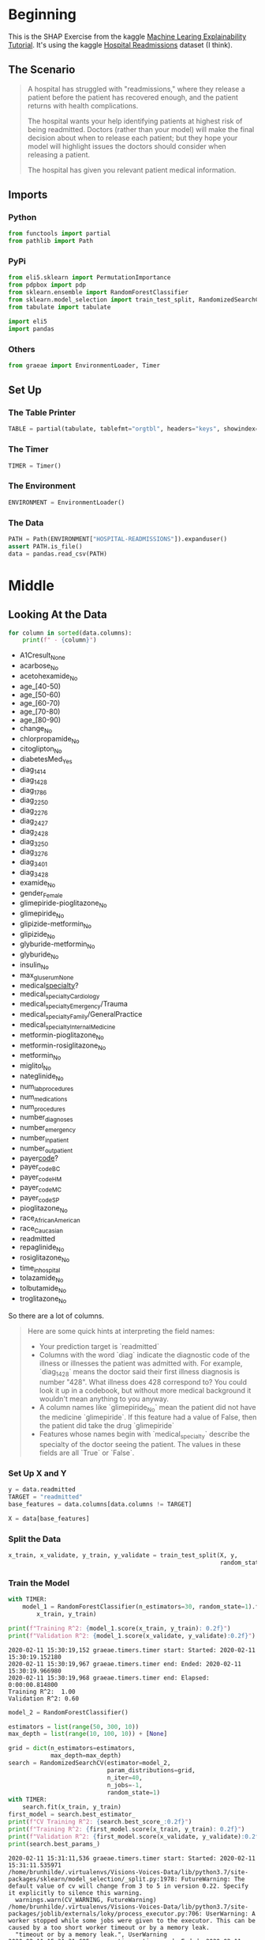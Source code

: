 #+BEGIN_COMMENT
.. title: SHAP Values Exercise
.. slug: shap-values-exercise
.. date: 2020-02-11 07:06:57 UTC-08:00
.. tags: 
.. category: 
.. link: 
.. description: 
.. type: text
.. status: 
.. updated: 

#+END_COMMENT
* Beginning
  This is the SHAP Exercise from the kaggle [[https://www.kaggle.com/learn/machine-learning-explainability][Machine Learing Explainability Tutorial]]. It's using the kaggle [[https://www.kaggle.com/dansbecker/hospital-readmissions][Hospital Readmissions]] dataset (I think).
** The Scenario
#+begin_quote
A hospital has struggled with "readmissions," where they release a patient before the patient has recovered enough, and the patient returns with health complications. 

The hospital wants your help identifying patients at highest risk of being readmitted. Doctors (rather than your model) will make the final decision about when to release each patient; but they hope your model will highlight issues the doctors should consider when releasing a patient.

The hospital has given you relevant patient medical information.
#+end_quote
** Imports
*** Python
#+begin_src python :session shap :results none
from functools import partial
from pathlib import Path
#+end_src
*** PyPi
#+begin_src python :session shap :results none
from eli5.sklearn import PermutationImportance
from pdpbox import pdp
from sklearn.ensemble import RandomForestClassifier
from sklearn.model_selection import train_test_split, RandomizedSearchCV
from tabulate import tabulate

import eli5
import pandas
#+end_src
*** Others
#+begin_src python :session shap :results none
from graeae import EnvironmentLoader, Timer
#+end_src
** Set Up
*** The Table Printer
#+begin_src python :session shap :results none
TABLE = partial(tabulate, tablefmt="orgtbl", headers="keys", showindex=False)
#+end_src
*** The Timer
#+begin_src python :session shap :results none
TIMER = Timer()
#+end_src
*** The Environment
#+begin_src python :session shap :results none
ENVIRONMENT = EnvironmentLoader()
#+end_src
*** The Data
#+begin_src python :session shap :results none
PATH = Path(ENVIRONMENT["HOSPITAL-READMISSIONS"]).expanduser()
assert PATH.is_file()
data = pandas.read_csv(PATH)
#+end_src
* Middle
** Looking At the Data

#+begin_src python :session shap :results raw :exports both
for column in sorted(data.columns):
    print(f" - {column}")
#+end_src

#+RESULTS:
 - A1Cresult_None
 - acarbose_No
 - acetohexamide_No
 - age_[40-50)
 - age_[50-60)
 - age_[60-70)
 - age_[70-80)
 - age_[80-90)
 - change_No
 - chlorpropamide_No
 - citoglipton_No
 - diabetesMed_Yes
 - diag_1_414
 - diag_1_428
 - diag_1_786
 - diag_2_250
 - diag_2_276
 - diag_2_427
 - diag_2_428
 - diag_3_250
 - diag_3_276
 - diag_3_401
 - diag_3_428
 - examide_No
 - gender_Female
 - glimepiride-pioglitazone_No
 - glimepiride_No
 - glipizide-metformin_No
 - glipizide_No
 - glyburide-metformin_No
 - glyburide_No
 - insulin_No
 - max_glu_serum_None
 - medical_specialty_?
 - medical_specialty_Cardiology
 - medical_specialty_Emergency/Trauma
 - medical_specialty_Family/GeneralPractice
 - medical_specialty_InternalMedicine
 - metformin-pioglitazone_No
 - metformin-rosiglitazone_No
 - metformin_No
 - miglitol_No
 - nateglinide_No
 - num_lab_procedures
 - num_medications
 - num_procedures
 - number_diagnoses
 - number_emergency
 - number_inpatient
 - number_outpatient
 - payer_code_?
 - payer_code_BC
 - payer_code_HM
 - payer_code_MC
 - payer_code_SP
 - pioglitazone_No
 - race_AfricanAmerican
 - race_Caucasian
 - readmitted
 - repaglinide_No
 - rosiglitazone_No
 - time_in_hospital
 - tolazamide_No
 - tolbutamide_No
 - troglitazone_No

So there are a lot of columns.

#+begin_quote
Here are some quick hints at interpreting the field names:
 
 - Your prediction target is `readmitted`
 - Columns with the word `diag` indicate the diagnostic code of the illness or illnesses the patient was admitted with. For example, `diag_1_428` means the doctor said their first illness diagnosis is number "428".  What illness does 428 correspond to? You could look it up in a codebook, but without more medical background it wouldn't mean anything to you anyway.
 - A column names like `glimepiride_No` mean the patient did not have the medicine `glimepiride`. If this feature had a value of False, then the patient did take the drug `glimepiride`
 - Features whose names begin with `medical_specialty` describe the specialty of the doctor seeing the patient. The values in these fields are all `True` or `False`.
** A Simple Model

#+begin_quote
You have built a simple model, but the doctors say they don't know how to evaluate a model, and they'd like you to show them some evidence the model is doing something in line with their medical intuition. Create any graphics or tables that will show them a quick overview of what the model is doing?

They are very busy. So they want you to condense your model overview into just 1 or 2 graphics, rather than a long string of graphics.
#+end_quote
*** Set Up X and Y    
#+begin_src python :session shap :results none
y = data.readmitted
TARGET = "readmitted"
base_features = data.columns[data.columns != TARGET]

X = data[base_features]
#+end_src
*** Split the Data

#+begin_src python :session shap :results none
x_train, x_validate, y_train, y_validate = train_test_split(X, y,
                                                            random_state=1)
#+end_src

*** Train the Model
#+begin_src python :session shap :results output :exports both
with TIMER:
    model_1 = RandomForestClassifier(n_estimators=30, random_state=1).fit(
        x_train, y_train)

print(f"Training R^2: {model_1.score(x_train, y_train): 0.2f}")
print(f"Validation R^2: {model_1.score(x_validate, y_validate):0.2f}")
#+end_src

#+RESULTS:
: 2020-02-11 15:30:19,152 graeae.timers.timer start: Started: 2020-02-11 15:30:19.152180
: 2020-02-11 15:30:19,967 graeae.timers.timer end: Ended: 2020-02-11 15:30:19.966980
: 2020-02-11 15:30:19,968 graeae.timers.timer end: Elapsed: 0:00:00.814800
: Training R^2:  1.00
: Validation R^2: 0.60

#+begin_src python :session shap :results output :exports both
model_2 = RandomForestClassifier()

estimators = list(range(50, 300, 10))
max_depth = list(range(10, 100, 10)) + [None]

grid = dict(n_estimators=estimators,
            max_depth=max_depth)
search = RandomizedSearchCV(estimator=model_2,
                            param_distributions=grid,
                            n_iter=40,
                            n_jobs=-1,
                            random_state=1)
with TIMER:
    search.fit(x_train, y_train)
first_model = search.best_estimator_
print(f"CV Training R^2: {search.best_score_:0.2f}")
print(f"Training R^2: {first_model.score(x_train, y_train): 0.2f}")
print(f"Validation R^2: {first_model.score(x_validate, y_validate):0.2f}")
print(search.best_params_)
#+end_src

#+RESULTS:
#+begin_example
2020-02-11 15:31:11,536 graeae.timers.timer start: Started: 2020-02-11 15:31:11.535971
/home/brunhilde/.virtualenvs/Visions-Voices-Data/lib/python3.7/site-packages/sklearn/model_selection/_split.py:1978: FutureWarning: The default value of cv will change from 3 to 5 in version 0.22. Specify it explicitly to silence this warning.
  warnings.warn(CV_WARNING, FutureWarning)
/home/brunhilde/.virtualenvs/Visions-Voices-Data/lib/python3.7/site-packages/joblib/externals/loky/process_executor.py:706: UserWarning: A worker stopped while some jobs were given to the executor. This can be caused by a too short worker timeout or by a memory leak.
  "timeout or by a memory leak.", UserWarning
2020-02-11 15:31:31,695 graeae.timers.timer end: Ended: 2020-02-11 15:31:31.695544
2020-02-11 15:31:31,698 graeae.timers.timer end: Elapsed: 0:00:20.159573
CV Training R^2: 0.63
Training R^2:  0.70
Validation R^2: 0.64
{'n_estimators': 230, 'max_depth': 10}
#+end_example

We get a slight improvement with a much more complex model, but not a lot.

*** Permutation Importance
#+begin_src python :session shap :results output :exports both
    permutor = PermutationImportance(first_model, random_state=1).fit(
        x_validate, y_validate)
ipython_html = eli5.show_weights(permutor,
                                 feature_names=x_validate.columns.tolist())
table = pandas.read_html(ipython_html.data)[0]
print(TABLE(table))
#+end_src

#+RESULTS:
| Weight           | Feature                            |
|------------------+------------------------------------|
| 0.0660  ± 0.0076 | number_inpatient                   |
| 0.0108  ± 0.0058 | number_emergency                   |
| 0.0078  ± 0.0060 | number_outpatient                  |
| 0.0056  ± 0.0026 | number_diagnoses                   |
| 0.0052  ± 0.0033 | num_medications                    |
| 0.0031  ± 0.0018 | num_lab_procedures                 |
| 0.0025  ± 0.0018 | medical_specialty_?                |
| 0.0025  ± 0.0017 | diag_1_428                         |
| 0.0024  ± 0.0026 | time_in_hospital                   |
| 0.0023  ± 0.0021 | num_procedures                     |
| 0.0021  ± 0.0021 | diabetesMed_Yes                    |
| 0.0020  ± 0.0014 | age_[80-90)                        |
| 0.0019  ± 0.0018 | payer_code_?                       |
| 0.0016  ± 0.0016 | payer_code_BC                      |
| 0.0015  ± 0.0017 | insulin_No                         |
| 0.0014  ± 0.0018 | diag_3_401                         |
| 0.0013  ± 0.0017 | metformin_No                       |
| 0.0009  ± 0.0003 | diag_2_276                         |
| 0.0009  ± 0.0015 | age_[60-70)                        |
| 0.0008  ± 0.0008 | medical_specialty_Emergency/Trauma |
| … 44 more …      | … 44 more …                        |


The most important features weren't in the data description. What is =number_inpatient=?
*** Partial Dependence Plot
* End
** Sources
   - Lundberg, S.M., Erion, G., Chen, H. et al. From local explanations to global understanding with explainable AI for trees. Nat Mach Intell 2, 56–67 (2020). https://doi.org/10.1038/s42256-019-0138-9 ([[https://www.nature.com/articles/s42256-019-0138-9][TreeExplainer]])
     - Lundberg, S.M., Nair, B., Vavilala, M.S. et al. Explainable machine-learning predictions for the prevention of hypoxaemia during surgery. Nat Biomed Eng 2, 749–760 (2018). https://doi.org/10.1038/s41551-018-0304-0 ([[https://www.nature.com/articles/s41551-018-0304-0][=force_plot=]])
* Raw
#+begin_example
# ## Your Code Library
# As you write code to work through this scenario, these code snippets from previous tutorials may be useful. You'll still need to modify them, but we've copied them here to save you from having to look them up.
# 
# 
# **Calculate and show partial dependence plot:**
# ```
# from matplotlib import pyplot as plt
# from pdpbox import pdp, get_dataset, info_plots
# 
# # Create the data that we will plot
# pdp_goals = pdp.pdp_isolate(model=my_model, dataset=val_X, model_features=feature_names, feature='Goal Scored')
# 
# # plot it
# pdp.pdp_plot(pdp_goals, 'Goal Scored')
# plt.show()
# ```
# 
# **Calculate and show Shap Values for One Prediction:**
# ```
# import shap  # package used to calculate Shap values
# 
# data_for_prediction = val_X.iloc[0,:]  # use 1 row of data here. Could use multiple rows if desired
# 
# # Create object that can calculate shap values
# explainer = shap.TreeExplainer(my_model)
# shap_values = explainer.shap_values(data_for_prediction)
# shap.initjs()
# shap.force_plot(explainer.expected_value[0], shap_values[0], data_for_prediction)
# ```
# 


# Now use the following cell to create the materials for the doctors.

# In[ ]:


# Your code here
____


# For our idea of what to show, run the cell below.  

# In[ ]:


# Run this code cell to receive credit!
q_1.solution()


# If you'd like to discuss your approach or see what others have done, we have a discussion forum [here](https://www.kaggle.com/learn-forum/66267#latest-390149).
# 
# 

# ## Step 2
# 
# It appears `number_inpatient` is a really important feature. The doctors would like to know more about that. Create a graph for them that shows how `num_inpatient` affects the model's predictions.

# In[ ]:


# Your Code Here
____


# For our solution, run the line below.

# In[ ]:


# Check your answer (Run this code cell to receive credit!)
q_2.solution()


# ## Step 3
# 
# The doctors think it's a good sign that increasing the number of inpatient procedures leads to increased predictions.  But they can't tell from this plot whether that change in the plot is big or small. They'd like you to create something similar for `time_in_hospital` to see how that compares.

# In[ ]:


# Your Code Here
____


# Uncomment the relevant line below to see one solution.

# In[ ]:


# Check your answer (Run this code cell to receive credit!)
q_3.solution()


# ## Step 4
# 
# Woah!  It seems like `time_in_hospital` doesn't matter at all.  The difference between the lowest value on the partial dependence plot and the highest value is about 5%.
# 
# If that is what your model concluded, the doctors will believe it. But it seems so low. Could  the data be wrong, or is your model doing something more complex than they expect?  
# 
# They'd like you to show them the raw readmission rate for each value of `time_in_hospital` to see how it compares to the partial dependence plot.
# 
# - Make that plot. 
# - Are the results similar or different?

# In[ ]:


# Your Code Here
____


# For a hint, uncomment the line below.

# In[ ]:


# q_4.hint()


# In[ ]:


# Check your answer (Run this code cell to receive credit!)
q_4.solution()


# ## Step 5
# Now the doctors are convinced you have the right data, and the model overview looked reasonable.  It's time to turn this into a finished product they can use. Specifically, the hospital wants you to create a function `patient_risk_factors` that does the following
# - Takes a single row with patient data (of the same format you as your raw data)
# - Creates a visualization showing what features of that patient increased their risk of readmission, what features decreased it, and how much those features mattered.
# 
# It's not important to show every feature with every miniscule impact on the readmission risk.  It's fine to focus on only the most important features for that patient.

# In[ ]:


# Your Code Here
____


# For a hint, uncomment the line below.

# In[ ]:


# q_5.hint()


# In[ ]:


# Check your answer (Run this code cell to receive credit!)
q_5.solution()


# ## Keep Going
# You have some powerful tools to get insights about both models and individual predictions. Next you will look at **[aggregations of SHAP values](https://www.kaggle.com/dansbecker/advanced-uses-of-shap-values)** to link the model-level and prediction-level insights.
# 

# ---
# **[Machine Learning Explainability Home Page](https://www.kaggle.com/learn/machine-learning-explainability)**
# 
# 
# 
# 
# 
# *Have questions or comments? Visit the [Learn Discussion forum](https://www.kaggle.com/learn-forum) to chat with other Learners.*
#+end_example
